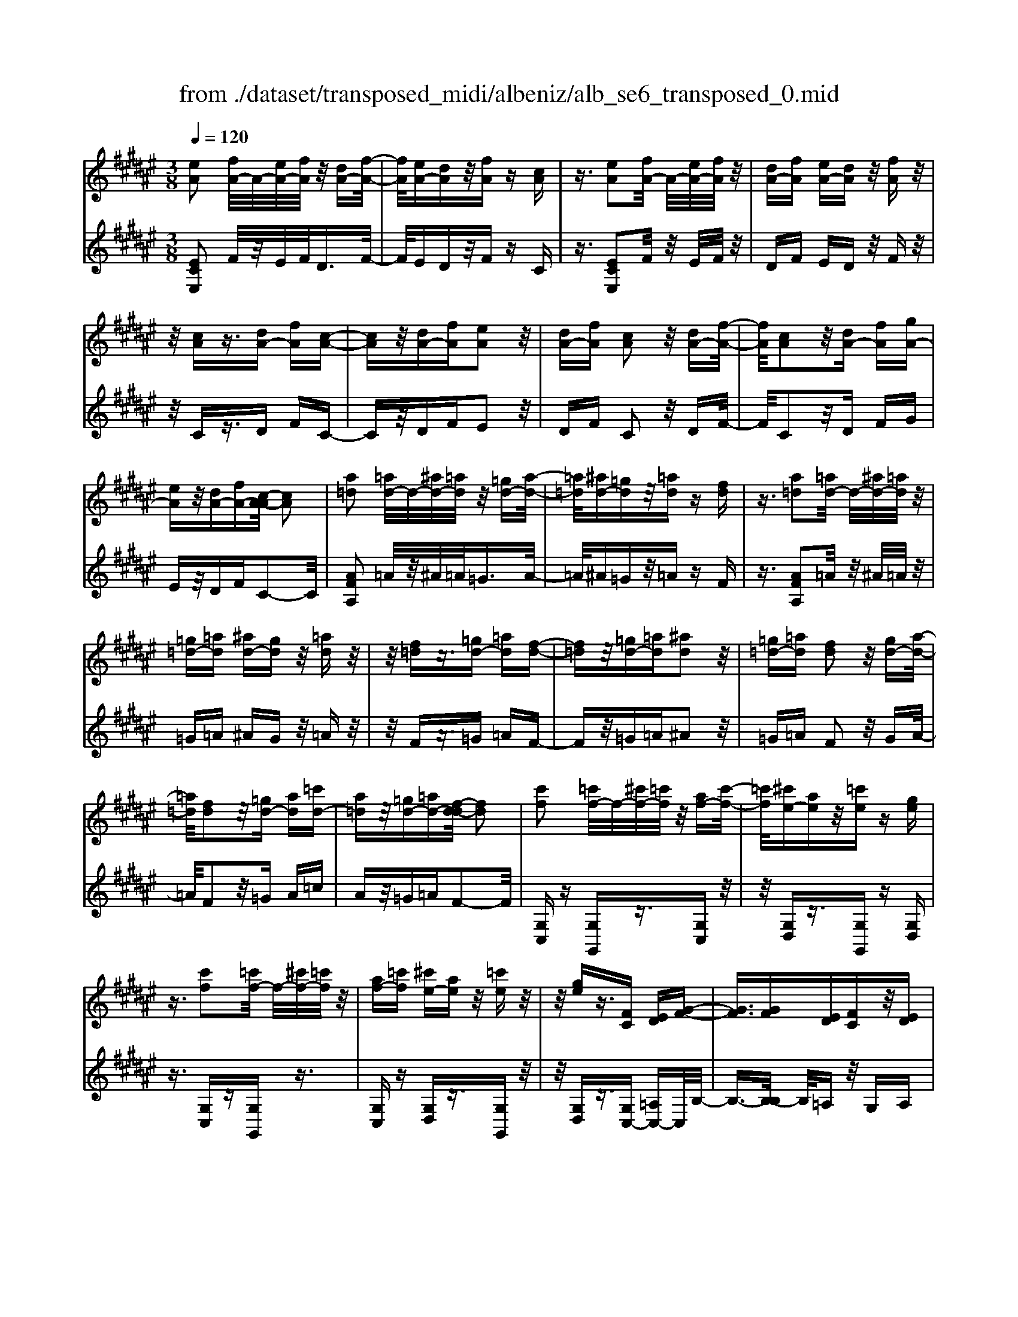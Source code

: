 X: 1
T: from ./dataset/transposed_midi/albeniz/alb_se6_transposed_0.mid
M: 3/8
L: 1/16
Q:1/4=120
K:F# % 6 sharps
V:1
%%MIDI program 0
[eA]2 [fA-]/2A/2-[eA-]/2[fA]/2 z/2[dA-][f-A-]/2| \
[fA]/2[eA-][dA]z/2[fA] z[cA]| \
z3/2[eA]2[fA-]/2 A/2-[eA-]/2[fA]/2z/2| \
[dA-][fA] [eA-][dA] z/2[fA]z/2|
z/2[cA]z3/2[dA-] [fA][c-A-]| \
[cA]z/2[dA-][fA][eA]2z/2| \
[dA-][fA] [cA]2 z/2[dA-][f-A-]/2| \
[fA]/2[cA]2z/2[dA-] [fA][gA-]|
[eA]z/2[dA-][fA-][c-A-A]/2 [cA]2| \
[a=d]2 [=ad-]/2d/2-[^ad-]/2[=ad]/2 z/2[=gd-][a-d-]/2| \
[=a=d]/2[^ad-][=gd]z/2[=ad] z[fd]| \
z3/2[a=d]2[=ad-]/2 d/2-[^ad-]/2[=ad]/2z/2|
[=g=d-][=ad] [^ad-][gd] z/2[=ad]z/2| \
z/2[f=d]z3/2[=gd-] [=ad][f-d-]| \
[f=d]z/2[=gd-][=ad][^ad]2z/2| \
[=g=d-][=ad] [fd]2 z/2[gd-][a-d-]/2|
[=a=d]/2[fd]2z/2[=gd-] [ad][=c'd-]| \
[a=d]z/2[=gd-][=ad-][f-d-d]/2 [fd]2| \
[c'f]2 [=c'f-]/2f/2-[^c'f-]/2[=c'f]/2 z/2[af-][c'-f-]/2| \
[=c'f]/2[^c'e-][ae]z/2[=c'e] z[ge]|
z3/2[c'f]2[=c'f-]/2 f/2-[^c'f-]/2[=c'f]/2z/2| \
[af-][=c'f] [^c'e-][ae] z/2[=c'e]z/2| \
z/2[ge]z3/2[FC] [ED][G-F-]| \
[GF]3/2[GF][ED][FC]z/2[ED]|
[GF][=AE] [BG]z/2[cA][BG][=d-B-]/2| \
[=dB]/2z/2[c=A] [AE][BG] [GF]z/2[E-C-]/2| \
[EC]/2[G=D][FB,]z/2[EC] [D=A,][=E-B,-]| \
[=EB,]/2[c'f]2[=c'f-]/2f/2-[^c'f-]/2 [=c'f]/2z/2[af-]|
[=c'f][^c'e-] [ae]z/2[=c'e]z[g-e-]/2| \
[ge]/2z3/2 [c'f]2 [=c'f-]/2f/2-[^c'f-]/2[=c'f]/2| \
z/2[af-][=c'f][^c'e-][ae][=c'e]z/2| \
z[ge] z3/2[fc][ed][g-f-]/2|
[gf]2 [gf][ed] z/2[fc][e-d-]/2| \
[ed]/2[gf][=ae]z/2[bg] [c'a][bg]| \
z/2[=d'b][c'=a][ae][bg]z/2[gf]| \
[ec][g=d] [fB]z/2[ec][d=A][=e-B-]/2|
[=eB][cF]2[=cF-]/2F/2- [^cF-]/2[=cF]/2z/2[A-F-]/2| \
[AF-]/2[=cF][^cE-][AE]z/2 [=cE]z| \
[GE]z3/2[cF]2[=cF-]/2F/2-[^cF-]/2| \
[=cF]/2z/2[AF-] [cF][^cE-] [AE][=cE]|
z3/2[GE]z3/2 [cG]z| \
[dB-G-]/2[B-G-]/2[fB-G-]/2[dBG]/2 [cG]z3/2[d'b-g-]/2[f'b-g-]/2[b-g-]/2| \
[d'bg]/2[c'g]z3/2[d''b'-g'-]/2[f''b'-g'-]/2 [b'-g'-]/2[d''b'g']/2[c''g']| \
z3/2[d'b-g-]/2 [f'b-g-]/2[b-g-]/2[d'bg]/2[c'g]z3/2|
[dB-G-]/2[fB-G-]/2[B-G-]/2[dBG]/2 [cG]z3/2[c'-b-f-c-]3/2| \
[c'bfc][eA]2[fA-]/2A/2- [eA-]/2[fA]/2z/2[d-A-]/2| \
[dA-]/2[fA][eA-][dA]z/2 [fA]z| \
[cA]z3/2[eA]2[fA-]/2A/2-[eA-]/2|
[fA]/2z/2[dA-] [fA][eA-] [dA]z/2[f-A-]/2| \
[fA]/2z[cA]z3/2 [dA-][fA]| \
[cA]2 z/2[dA-][fA][e-A-]3/2| \
[eA]/2z/2[dA-] [fA][cA]2z/2[d-A-]/2|
[dA-]/2[fA][cA]2z/2 [dA-][fA]| \
[gA-][eA-] A/2-[dA-][fA]c3/2-| \
c[=ac]2[gc-]/2c/2- [ac-]/2[gc]/2z/2[e-c-]/2| \
[ec-]/2[gc][=ac-][ec]z/2 [g=d]z|
[=e=d]z3/2[=ac]2[gc-]/2c/2-[ac-]/2| \
[gc]/2z/2[ec-] [gc-][=a-c-c]/2[ac-]/2 [ec]z/2[g-=d-]/2| \
[g=d]/2z[=ed]z3/2 [^ec-][gc]| \
[=ec]2 z/2[^ec-][gc][=a-c-]3/2|
[=ac]/2z/2[ec-] [gc][=ec]2z/2[^e-c-]/2| \
[ec-]/2[gc][=ec]2z/2 [^ec-][gc]| \
[bc-][=ac-] c/2[ec-][gc-][=e-c-c]/2[e-c-]| \
[=ec]z2z/2[^E=DB,]E,z/2|
z2 [e=dB]E z2| \
z/2[=d'bg]ez2z/2[be]/2z/2| \
[be]/2z/2[e'b] z3/2[be]z[e'-b-]/2| \
[e'b]/2z3/2 [be]z3|
z/2[E=DB,]E,z2z/2[edB]| \
Ez2z/2[=d'bg]ez/2| \
z2 [be]/2z/2[be]/2z/2 [e'b]z| \
z/2[be]z[e'b]z3/2[be]|
z3/2[f'c'-]2[d'c'-]/2 c'/2-[f'c'-]/2[d'c'-]/2[c'-c']/2| \
c'-[d'c'-] [f'c'-][c'c'] [=d'=a-]a/2-[c'-a-]/2| \
[c'=a]/2[=d'a-][e'a-]a/2[f'c'-]2[^d'c'-]/2c'/2-| \
[f'c'-]/2[d'c'-]/2c'/2c'-[d'c'-][f'c'-][c'c'-][=d'-c'=a-]/2|
[=d'=a-]/2a/2-[c'a] [d'a-][e'a-] a/2[f-c-]3/2| \
[fc-]/2[dc-]/2c/2-[fc-]/2 [dc-]/2c/2c/2z/2 d/2z/2f/2z/2| \
e/2z/2g/2z=a/2z/2b/2 z/2c'/2z/2b/2| \
z/2 (3c'b=ab/2z/2a/2- [ag]/2z/2a/2g/2-|
g/2e/2g/2z/2 e/2-[e=e]/2z/2 (3^e=e=de/2-| \
=e/2=dz2z/2 [^edB]G| \
z2 z/2[e'=d'b]gz3/2| \
z[e=dB] Gz2z/2[be]/2|
z/2[be]/2z/2[e'b]z3/2 [be]z| \
[e'b]z3/2[be]z2z/2| \
z3/2[e=dB]Gz2z/2| \
[e'=d'b]g z2 z/2[edB]G/2-|
G/2z2z/2[BE]/2z/2 [BE]/2z/2[eB]| \
z3/2[BE]z[eB]z3/2| \
[BE]z3 z/2[e=dB]G/2-| \
G/2z3[e=dB]G3/2|
z2 z/2[e=dB]3/2 G3/2z/2| \
z6| \
z6| \
z6|
z4 z/2[d-B-]3/2| \
[dB]2 [dB]3/2[dB]3/2[g-f-]| \
[g-f-]6| \
[g-f-]4 [gf][e-d-]|
[ed][fc-] [ec-][fc-] [c-cA-]/2[c-A-]3/2| \
[cA]3/2z3/2[cAE] z2| \
z/2[cAE]z2z/2 [cAE]z| \
z3/2[cAE]z/2[a-e-]3|
[ae]/2[gf]3/2 [ed]3/2[e-d-]2[e-d-]/2| \
[ed]4 z/2[=ec]3/2| \
[=gd]3/2[dB]2[=ec]2[c-A-]/2| \
[cA-]/2[dA-][cA-][B-AG-]/2[BG]3|
z3/2[BGD]z2z/2[BGD]| \
z2 [BGD]z2z/2[B-G-D-]/2| \
[BGD]/2z[d-B-]3[dB]/2[d-B-]| \
[dB]/2[dB]3/2 [g-f-]4|
[g-f-]6| \
[g-f-]2 [gf]/2[ed]2[fc-][e-c-]/2| \
[ec-]/2[fc-]c/2 [c-A-]3[cA]/2z/2| \
z[cAE] z2 z/2[cAE]z/2|
z3/2[cAE]z2z/2[cAE]| \
c[c'-a-]3 [c'b-ag-]/2[bg]z/2| \
[ae]3/2[a-e-]3[ae]/2[g-f-]| \
[gf]/2[ed]2[ae]2z3/2|
z4 z/2[g-f-]3/2| \
[gf-fc-]/2[fc]3/2 [d-B-]3[dB]/2[B-G-]/2| \
[BG-]/2[cG-][BG-]G/2[G-F-]3| \
[GF]/2z3/2 [cBF]z2z/2[c-B-F-]/2|
[cBF]/2z2z/2[cBF] z[B-G-]| \
[B-G-]2 [BG]/2[cA]3/2 [dB]3/2[g-f-]/2| \
[g-f-]6| \
[g-f-]4 [gf]3/2[e-d-]/2|
[ed]3/2[fc-][ec-][fc-][c-cA-]/2[c-A-]| \
[cA]2 z2 [cAE]z| \
z[cAE] z2 z/2[cAE]z/2| \
z2 [cAE]z/2[a-e-]2[a-e-]/2|
[ae][gf]3/2[ed]3/2 z/2[e-d-]3/2| \
[e-d-]4 [ed][=e-c-]| \
[=ec]/2[=gd]3/2 z/2[d-B-]3/2 [e-dc-B]/2[ec]3/2| \
[cA-][dA-] [cA-][B-AG-]/2[B-G-]2[B-G-]/2|
[BG]/2z3/2 [BGD]z2z/2[B-G-D-]/2| \
[BGD]/2z2z/2[BGD] z2| \
z/2[BGD]z[bg]3/2 z3/2[g-f-]/2| \
[gf]z/2[fc]3/2[c-A-]3|
[c-A-]6| \
[cA][d-B-]3 [dB]/2[BG-][c-G-]/2| \
[cG-]/2G/2-[BG] [AE]4| \
z6|
z/2[E-A,-]/2[G-EA,-]/2[GA,-]/2 [E-A,-]/2[EF-A,-A,]/2[FA,-]/2A,/2- [DA,][E-A,-]| \
[EA,]3/2[FA,]Dz/2 [CA,]F| \
z/2[DA,-][FA,-][E-A,-A,]/2[EA,-]/2[GA,-][E-A,]/2[EF-A,-]/2[FA,-]/2| \
[DA,-]A,/2[E-A,-]2[EF-A,-A,]/2 [FA,]/2z/2D|
[CA,]z/2F[DA,-][FA,-]A,/2[EA,-]| \
[G-A,-]/2[GE-A,-]/2[EA,]/2[FA,-][DA,]3/2 [EA,-][FA,-]| \
A,/2[DA,]Fz/2[CA,] z/2F[D-A,-]/2| \
[DA,-]/2A,/2-[FA,] [EA,-][G-A,-]/2[GE-A,-]/2 [EA,]/2[FA,-][D-A,-]/2|
[DA,-]/2A,/2[EB,-] [FB,-]B,/2[DB,]Ez/2| \
[F-B,-]2 [FB,]/2z2z/2[b-g-]/2[c'-bg-]/2| \
[c'g-]/2[bg][a-=g-]/2 [b-ag-]/2[bg-]/2[ag] [=a-e-]2| \
[=ae]/2e'/2z/2[ae]/2 z=c'' z2|
z2 [=a-e-]/2[b-ae-]/2[be-]/2[ae][g-f-]/2[a-gf-]/2[af-]/2| \
[gf][=g-=e-]2[ge]/2e'/2 z/2[ge]/2z| \
a'3/2z3z/2[=g-=e-]/2[=a-ge]/2| \
=a/2=g[e-d-]/2 [g-ed]/2g/2e/2-[ef-=d-]/2 [fd]/2g/2-[gf-]/2f/2|
[=ec]^e/2-[e=e-]/2 e/2[d-=c-]/2[e-dc]/2e/2 d[=d-B-]/2[e-dB]/2| \
=e/2=d[c-B-]/2 [^d-cB-]/2[dB]/2c [b-d][b-c]| \
[bd-]/2[a-dc-]/2[ac] e/2z/2g/2[e-A-][ed-A-]/2[dA]| \
c2- c/2z2z/2[EA,-]|
[G-A,-]/2[GE-A,-]/2[EA,]/2[FA,-][DA,-][E-A,-A,]/2 [EA,]2| \
[FA,]D z/2[CA,]Fz/2[DA,-]| \
[FA,-]A,/2[EA,-][G-A,-]/2[GE-A,-]/2[EA,]/2 [FA,-][DA,-]| \
[E-A,-A,]/2[EA,]2[FA,]Dz/2[CA,]|
Fz/2[DA,-][FA,-]A,/2 [E-A,-]/2[G-EA,-]/2[GA,-]/2[E-A,-]/2| \
[EA,]/2[FA,-][DA,]3/2[EA,-] [FA,-]A,/2[D-A,-]/2| \
[DA,]/2Fz/2 [CA,]z/2F[DA,-]A,/2-| \
[FA,][EA,-] [G-A,-]/2[GE-A,-]/2[EA,]/2[FA,-][DA,-]A,/2|
[EB,-][FB,-] B,/2[DB,]z/2 E[F-B,-]| \
[FB,]3/2z2z/2 [bg-][c'-g-]/2[c'b-g-]/2| \
[bg]/2g/2-[a-g]/2a/2 gf2-f/2[f'-d'-]/2| \
[f'd']/2gz/2 g'2- g'/2z3/2|
z[g-f-]/2[a-gf-]/2 [af-]/2[gf]f/2- [e-f]/2e/2f| \
=d2- d/2[f'a]gz/2[a'-d'-]| \
[a'=d']3/2z2z/2 [f-B-]/2[e-fB]/2e/2f/2-| \
f/2[d-A-]/2[f-dA]/2f/2 d/2-[d=d-G-]/2[dG]/2^d/2- [d=d-]/2d/2[BE]|
c/2-[cB-]/2B/2[A-F-]/2 [B-AF]/2B/2A [G-=D-]/2[A-GD-]/2[AD-]/2[G-D-]/2| \
[G=D-]/2[E-D-]/2[G-ED-]/2[GD-]/2 [ED-][F-D-]/2[E-FD-]/2 [ED-]/2[FD]z/2| \
z3/2[aed]z/2A z2| \
z3[a=e-] [b-e-]/2[ba-e-]/2[ae-]/2[g-e-]/2|
[g=e-]/2[=ge][a-d-]2[ad]/2 [^gd-][^ed-]| \
d/2-[fd-][ed-]d/2[f=d-] [ed-]d/2[g-d-]/2| \
[a-g=d-]/2[ad-]/2[g-d-]/2[ge-d-d]/2 [ed-]/2d/2-[fd] [g-d-]2| \
[g=d-]/2[fd-][ed-]d/2[^d-A-]2[dA]/2z/2|
z2 [a-=e-]/2[b-ae-]/2[be-]/2[a-e-]/2 [ag-e-]/2[ge-]/2e/2-[=g-e-]/2| \
[=g=e]/2[a-d-]2[ad]/2[^gd-] [^ed-]d/2-[f-d-]/2| \
[fd-]/2[ed-]d/2 [f=d-][ed-] d/2[g-d-]/2[a-gd-]/2[ad-]/2| \
[g-=d-]/2[ge-d-d]/2[ed-]/2d/2- [fd][g-d-]2[gd-]/2[f-d-]/2|
[f=d-]/2[ed-]d/2 [^d-A-]2 [dA]/2z3/2| \
z[a-=e-]/2[b-ae-]/2 [be-]/2[ae]g=g[a-e-]/2| \
[a=e]z3/2[e'a]ez/2a'| \
z4 [a-=e-]/2[b-ae-]/2[be-]/2[a-e-]/2|
[ag-=e]/2g/2z/2=g[ae]3/2 z[e'a]| \
z/2=ea'z3z/2| \
z/2[a=e-][b-e-]/2 [ba-e-]/2[ae]/2g =gz/2[a-e-]/2| \
[a=e]z [ae-][b-e-]/2[ba-e-]/2 [ae]/2g=g/2-|
=g/2z/2[a=e]3/2z[ae-][=c'-e-]/2[c'a-e-]/2[ae]/2| \
=a^a z/2[=e'ae]3/2 z[a'e'-]| \
[=c''-=e'-]/2[c''a'-e'-]/2[a'e']/2=a'^a'a'/2- [f''-=d''-a'-]2| \
[f''-=d''-a']/2[f''d'']/2[f'-d'-a-]2[f'd'-a-]/2[d'a]/2 [f'-d'-a-]2|
[f'=d'-a-]/2[d'a]/2[d'-a-]/2[f'-d'-a-]2[f'd'a]/2 [d'-a-]/2[f'-d'-a-]3/2| \
[f'=d'a]a/2-[f'-d'-a-]2[f'd'-a]/2 [d'=a-f-]/2[f'-^d'-a-f-]3/2| \
[f'd'=af]f/2-[f'-d'-a-f-]2[f'd'a-f]/2 [af-]/2[d'-a-f-]/2[f'-d'-a-f-]| \
[f'-d'=a-f][f'a]/2[d'-a-f-]/2 [f'-d'a-f-]2 [f'af]/2[a-f-]/2[f'-d'-a-f-]|
[f'd'=af]3/2[a-f-]/2 [f'-d'-a-f-]2 [f'-d'-af-]/2[f'd'f]/2[d'-a-]/2[f'-d'-a-]/2| \
[f'd'=a]2 [d'-a-]/2[f'-d'-a-]2[f'd'a]/2a/2-[f'-d'-a-]/2| \
[f'-d'-=a]2 [f'd']/2[f'-d'-a-]2[f'd'-a-]/2[d'a]/2[d'-a-]/2| \
[f'-d'-=a-]2 [f'd'a]/2[d'-a-]/2[f'-d'-a-]2[f'd'a]/2^a/2-|
[f'-=d'-a-]2 [f'd'-a]/2[d'a-]/2[f'-d'-a-]2[f'd'-a]/2d'/2| \
[f'-=d'-a-]2 [f'd'-a-]/2[d'a]/2[f'-d'-a-]2[f'd'-a-]/2[d'a]/2| \
[=d'-a-]/2[f'-d'-a-]2[f'd'a]/2[d'-a-]/2[f'-d'-a-]2[f'-d'a-]/2| \
[f'a]/2[f'-d'-=a-]2[f'd'-a-]/2[d'a]/2[d'-a-]/2 [f'-d'-a-]2|
[f'd'=a]/2a/2-[f'-d'-a-]2[f'd'-a]/2[d'a-]/2 [f'-d'-a-]2| \
[f'd'-=a]/2d'/2[f'-d'-a-]2[f'd'-a-]/2[d'a]/2 [f'-d'-a-]2| \
[f'd'-=a-]/2[d'a]/2[d'-a-]/2[f'-d'-a-]2[f'd'a]/2 a/2-[f'-d'-a-]3/2| \
[f'd'-=a][d'a-]/2[f'-d'-a-]2[f'd'-a]/2 d'/2[f'-d'-a-]3/2|
[f'd'-=a-][d'a]/2[d'-a-]/2 [f'-d'-a-]2 [f'd'a]/2[d'-a-]/2[f'-d'-a-]| \
[f'-d'=a]3/2[f'^a-]/2 [f'-=d'-a-]2 [f'd'-a]/2d'/2[f'-d'-a-]| \
[f'=d'-a-]3/2[d'a]/2 [d'-a-]/2[f'-d'-a-]2[f'-d'a]/2[f'a-]/2[f'-d'-a-]/2| \
[f'=d'-a]2 [d'a-]/2[f'-d'-a-]2[f'd'-a]/2d'/2[f'-d'-a-]/2|
[f'=d'-a-]2 [d'a]/2[d'-a-]/2[f'-d'-a-]2[f'-d'a-]/2[f'a-a]/2| \
[f'-=d'-a-]2 [f'-d'-a]/2[f'd']/2[d'-a-]/2[f'-d'-a-]2[f'd'a]/2| \
[=d'-a-]/2[f'-d'-a-]2[f'd'a]/2[d'-a-]/2[f'-d'-a-]2[f'd'a]/2| \
a/2-[f'-=d'-a-]2[f'd'-a]/2d'/2[^d'-=a-f-]/2 [f'-d'a-f-]2|
[f'=af]/2[a-f-]/2[f'-d'-a-f-]2[f'd'af]/2f/2- [f'-d'-a-f-]2| \
[f'd'=a-f]/2[af-]/2[d'-a-f-]/2[f'-d'a-f]2[f'a]/2 [d'-a-f-]/2[f'-d'-a-f-]3/2| \
[f'-d'=a-f-]/2[f'af]/2[a-f-]/2[f'-d'-a-f-]2[f'd'af]/2 [a-f-]/2[f'-d'-a-f-]3/2| \
[f'd'=af]f/2-[f'-d'-a-f-]2[f'd'a-f]/2 [af-]/2[d'-a-f-]/2[f'-d'-a-f-]|
[f'-d'=a-f][f'a]/2[d'-a-f-]/2 [f'-d'a-f-]2 [f'af]/2[a-f-]/2[f'-d'-a-f-]| \
[f'd'=af]3/2f/2- [f'-d'-a-f-]2 [f'd'-a-f]/2[d'a]/2[=d'-^a-f-]/2[f'-d'-a-f-]/2| \
[f'-=d'a-f-]3/2[f'af]/2 [a-f-]/2[f'-d'-a-f-]2[f'd'af]/2[a-f-]/2[f'-d'-a-f-]/2| \
[f'=d'af]2 f/2-[f'-d'-a-f-]2[f'd'a-f]/2[af-]/2[d'-a-f-]/2|
[f'-=d'a-f]2 [f'a]/2[a-f-]/2[f'-d'-a-f-]2[f'-d'-af-]/2[f'd'f]/2| \
[c'-a-f-]/2[f'-c'a-f-]2[f'af]/2[a-f-]/2[f'-c'-a-f-]2[f'c'-af]/2| \
[c'f-]/2[c'-a-f-]/2[f'-c'-a-f]2[f'c'a]/2[a-f-]/2 [f'-c'-a-f-]2| \
[f'c'-af]/2[c'f-]/2[c'-a-f-]/2[f'-c'-a-f]2[f'c'a]/2 [a-f-]/2[f'-c'-a-f-]3/2|
[f'-c'-af-][f'c'f]/2z3[d=c-=A-]/2[fc-A-]/2[c-A-]/2| \
[d=c=A]/2[=dcA]z[^d'c'-a-]/2[c'-a-]/2[f'c'-a-]/2 [d'c'a]/2z/2[=d'c'a]| \
z[d''=c''-=a'-]/2[c''-a'-]/2 [f''c''-a'-]/2[d''c''a']/2[=d''c''a'] z3/2[^d'c'-a-]/2| \
[f'=c'-=a-]/2[c'-a-]/2[d'c'a]/2[=d'c'a]z3/2 [^dB-G-]/2[B-G-]/2[f-B-G-]/2[fd-B-G-]/2|
[dBG]/2[cBG]z3/2[c''-b'-f'-c'-]2[c''b'f'c']/2[e-A-]/2| \
[eA]3/2[fA-]/2 A/2-[eA-]/2[fA]/2z/2 [dA-][fA]| \
[eA-][dA] z/2[fA]z[cA]z/2| \
z[eA]2[fA-]/2A/2- [eA-]/2[fA]/2z/2[d-A-]/2|
[dA-]/2[fA][eA-][dA]z/2 [fA]z| \
[cA]z3/2[dA-][fA][c-A-]3/2| \
[cA]/2z/2[dA-] [fA][eA]2z/2[d-A-]/2| \
[dA-]/2[fA][cA]2z/2 [dA-][fA]|
[cA]2 z/2[dA-][fA-][g-A-A]/2[gA-]/2A/2-| \
[eA][dA-] [fA-]A/2[c-A-]2[cA]/2| \
z2 z/2[EDB,]G,z3/2| \
z[edB] Gz2z/2[e'-d'-b-]/2|
[e'd'b]/2gz2z/2 [be]/2z/2[be]/2z/2| \
[e'b]z3/2[be]z[e'b]z/2| \
z[be] z3z/2[E-D-B,-]/2| \
[EDB,]/2G,z2z/2 [edB]G|
z2 z/2[e'd'b]gz3/2| \
z[d'bg]/2z/2 [d'bg]/2z/2[g'bg] z3/2[d'bg]/2| \
z/2[d'bg]/2z/2[g'bg]z3/2 [c'bg]z| \
z/2[eA]2[fA-]/2A/2-[eA-]/2 [fA]/2z/2[dA-]|
[fA][eA-] [dA]z/2[fA]z[c-A-]/2| \
[cA]/2z3/2 [eA]2 [fA-]/2A/2-[eA-]/2[fA]/2| \
z/2[dA-][fA][eA-][dA]z/2[fA]| \
z[cA] z3/2[dA-][fA][c-A-]/2|
[cA]3/2z/2 [dA-][fA] [eA]2| \
z/2[dA-][fA][cA]2z/2[dA-]| \
[fA][cA]2z/2[dA-][fA-][g-A-A]/2| \
[gA-]/2A/2-[eA] [dA-][fA-] A/2[c-A-]3/2|
[cA]z2[EDB,] G,z| \
z3/2[edB]Gz2z/2| \
[e'd'b]g z2 z/2[be]/2z/2[be]/2| \
z/2[e'b]z3/2[be] z[e'b]|
z3/2[be]z3z/2| \
[EDB,]G, z2 z/2[edB]G/2-| \
G/2z2z/2[e'd'b] gz| \
z3/2[d'bg]/2 z/2[d'bg]/2z/2[g'bg]z3/2|
[d'bg]/2z/2[d'bg]/2z[g'bg]z[c'bg]z/2| \
z[a-e-A-]3/2[ageA]/2a/2gez/2| \
A (3e2a2g2e| \
AE z/2A[a-e-]3/2[age]/2a/2|
g (3e2A2e2a| \
gz/2eAEz/2A| \
[a-e-A-]3/2[ageA]/2 a/2gez/2A| \
e3/2[a-e-d-][a-ge-d-]/2[aed]/2a/2 ge|
z/2AG3/2[dA-E-] [cAE]3/2[g-c-A-]/2| \
[gc-A-]/2[ec-A-][d'-a-e-cA]/2 [d'a-e-]/2[a-e-]/2[c'ae] [d'b-f-][b-f-]/2[c'-b-f-]/2| \
[c'bf]/2[d''b'-f'-][c''b'f']3/2[d'b-f-]3/2[c'bf]3/2| \
[a-e-A-][a-ge-A-]/2[aaeA]/2  (3g2e2A2|
e-[a-e]/2a/2 z/2geAz/2| \
EA z/2[a-e-][a-ge-]/2 [aae]/2gz/2| \
e (3A2e2a2g| \
e (3A2E2A2[a-e-A-]|
[a-ge-A-]/2[aaeA]/2z/2geAz/2e-| \
[a-e-ed-]/2[a-e-d-][aged]/2 a<g eA| \
G3/2[dA-E-][cA-E-][AE]/2 [gc-A-][ec-A-]| \
[cA]/2[d'a-e-][c'a-e-][ae]/2[d'b-f-] [c'b-f-][bf]/2[d''-b'-f'-]/2|
[d''b'-f'-]/2[c''b'f']3/2 [d'-b-f-][d'c'-b-f-]/2[c'b-f-][bf]/2z| \
z[E=D=A,] E,z2[edA]| \
Ez2[e'=d'=a] ez| \
z3/2[e'=c']/2 z/2[e'c']/2z/2[c''e']z[e'-c'-]/2|
[e'=c']/2z[c''e']z3/2 [e'c']z| \
z2 z/2[E=D=A,]E,z3/2| \
z/2[e=d=A]Ez2[e'd'a]e/2-| \
e/2z2z/2[e'=c']/2z/2 [e'c']/2z/2[c''e']|
z[e'=c'] z[c''e'] z3/2[e'-c'-]/2| \
[e'=c']/2z[e''^c''e']/2 z/2g'/2a'/2g'e'd'/2-| \
d'/2z2z/2g/2a/2 ge| \
dz2G/2A/2 GE|
Dz2G,/2A,/2 G,E,| \
z/2C,z4z/2| \
z3[B-E-]/2[e-=d-B-E-]2[e-d-B-E-]/2| \
[e-=d-B-E-]3[e-d-BE]/2[ed]/2 [e'-c'-a-e-]2|
[e'-c'-a-e-]4 [e'c'ae]/2z3/2| \
z/2[a'e'c'a]z3/2E,3-|E,/2-
V:2
%%clef treble
%%MIDI program 0
[ECE,]2 F/2z/2E/2F<DF/2-| \
F/2EDz/2F zC| \
z3/2[ECE,]2F/2 z/2E/2F/2z/2| \
DF ED z/2Fz/2|
z/2Cz3/2D FC-| \
Cz/2DFE2z/2| \
DF C2 z/2DF/2-| \
F/2C2z/2D FG|
Ez/2DFC2-C/2| \
[AFA,]2 =A/2z/2^A/2=A<=GA/2-| \
=A/2^A=Gz/2=A zF| \
z3/2[AFA,]2=A/2 z/2^A/2=A/2z/2|
=G=A ^AG z/2=Az/2| \
z/2Fz3/2=G =AF-| \
Fz/2=G=A^A2z/2| \
=G=A F2 z/2GA/2-|
=A/2F2z/2=G A=c| \
Az/2=G=AF2-F/2| \
[G,C,]z [G,G,,]z3/2[G,C,]z/2| \
z/2[G,D,]z3/2[G,G,,] z[G,D,]|
z3/2[G,C,]z[G,G,,]z3/2| \
[G,C,]z [G,D,]z3/2[G,G,,]z/2| \
z/2[G,D,]z3/2[G,C,-] [=A,C,-]C,/2B,/2-| \
B,3/2-[B,-B,]/2 B,/2=A,z/2 G,A,|
B,z/2C=D=EDz/2| \
EF C=D z/2B,=A,/2-| \
=A,/2B,z/2 G,A, E,z/2G,/2-| \
G,/2-[G,-G,C,-]/2[G,C,]/2z3/2[G,G,,] z[G,C,]|
z3/2[G,D,]z[G,G,,]z3/2| \
[G,D,]z [G,C,]z3/2[G,G,,]z/2| \
z/2[G,C,]z[G,D,]z3/2[G,G,,]| \
z[G,D,] z3/2[GC-][=AC-]C/2|
B2- B/2B=AGA/2-| \
=A/2z/2B c=d z/2=ed/2-| \
=d/2efz/2c dB| \
=Az/2BGAz/2E|
G3/2Czgz3/2| \
G,z Dz gz| \
z/2G,z3/2C zg| \
zG, z3/2Dzg/2-|
g/2z3/2 G,z3/2[F-C-]3/2| \
[FC]/2[EC]2[FC]z3/2[e-c-]| \
[ec][fc] z3/2[e'c']2[f'-c'-]/2| \
[f'c']/2z[ec]2z/2 [fc]z|
[EC]2 z/2[FC]z3/2[C,C,,]| \
z3/2[ECE,]2F/2 z/2E/2F/2z/2| \
DF ED z/2Fz/2| \
z/2Cz3/2[ECE,]2F/2z/2|
E/2F<DFEDz/2| \
Fz Cz3/2DF/2-| \
F/2C2z/2D FE-| \
Ez/2DFC2z/2|
DF C2 z/2DF/2-| \
F/2GEz/2D FC-| \
C3/2[=A=EA,]2G/2 z/2A/2G/2z/2| \
EG =AE z/2Gz/2|
z/2=Ez3/2[=AEA,]2G/2z/2| \
=A/2G<EGAEz/2| \
Gz =Ez3/2[^E=A,-][G-A,-]/2| \
[G=A,]/2=E2z/2^E GA-|
=Az/2EG=E2z/2| \
[E=A,-][GA,] =E2 z/2^EG/2-| \
G/2B=Az/2E G=E-| \
=E3/2C,,z3z/2|
Cz3 z/2cz/2| \
z3c' z[=dG]/2z/2| \
[=dG]/2zgz[dG]z3/2| \
gz [=dG]z3/2C,,z/2|
z3C z2| \
z3/2cz3c'/2-| \
c'/2z3/2 [=dG]/2z/2[dG]/2z/2 gz| \
z/2[=dG]z3/2g z[dG]|
z3/2[gc-]2[ec-]/2 c/2-[gc-]/2[ec-]/2c/2-| \
[fc-][ec-] [gc-][fc-] [ec-]c/2-[f-c-]/2| \
[fc-]/2[ec-][=ac-]c/2[gc-]2[ec-]/2c/2-| \
[gc-]/2[ec-]/2c/2-[fc-][ec-][gc-][fc-][e-c-]/2|
[ec-]/2c/2-[fc-] [ec-][=ac-] c/2[G-C-]3/2| \
[GC-]/2[EC-]/2C/2-[GC-]/2 [EC-]/2C/2-[FC-]/2C/2- [EC-]/2C/2G/2z/2| \
=A/2z/2B/2zc/2z/2=d/2 z/2=e/2z/2d/2| \
z/2 (3=e=dcd/2z/2c/2- [cB]/2z/2c/2B/2-|
B/2=A/2B/2z/2 A/2-[AG]/2z/2 (3AGEG/2-| \
G/2EC,,z3z/2| \
cz3 z/2c'z/2| \
z3c z[=dG]/2z/2|
[=dG]/2z/2g z3/2[dG]z3/2| \
gz [=dG]z3/2C,,z/2| \
z3c z2| \
z3/2c'z3z/2|
cz3/2[=DG,]/2z/2[DG,]/2 z/2Gz/2| \
z[=DG,] zG z3/2[D-G,-]/2| \
[=DG,]/2z3/2 C,z3| \
z/2cz4c/2-|
cz4c-| \
c/2z3/2 C,C, C,z/2C,/2-| \
C,/2C,C,z/2C, C,C,| \
z/2C,C,4-C,/2-|
C,4 C,,2-| \
C,,6-| \
C,,2 C,3/2z2c/2-| \
cz2C2z|
z/2E,,4-E,,3/2-| \
E,,-[AE,,-] E,,2- E,,/2Fz/2| \
z2 Ez2C| \
z2 z/2=D,,3/2 z2|
A3/2z2A,3/2z| \
z/2D,,3/2 z2 D,3/2z/2| \
z3/2=G2z3/2^G,,-| \
G,,4- G,,3/2=G/2-|
=G/2z2z/2=D z2| \
z/2=Ez2Dz3/2| \
zC,,4-C,,-| \
C,,4- C,,z/2C,/2-|
C,3/2z3/2c2z| \
z/2C2z3/2 E,,2-| \
E,,4- E,,-[AE,,-]| \
E,,2 z/2Fz2E/2-|
E/2z2z/2C z3/2C,/2-| \
C,/2A,,,3-A,,,/2 F,,2-| \
F,,4- F,,/2C,3/2-| \
C,2 C4-|
C6-| \
C3/2=E,3/2F,3/2z/2C-| \
C/2z2C2z3/2| \
Ez2z/2Fz3/2|
zD z2 z/2C,,3/2-| \
C,,6-| \
C,,2- C,,/2C,3/2 z2| \
c3/2z2C2z/2|
zE,,4-E,,-| \
E,,3/2-[A-E,,]/2 A/2z2z/2F| \
z2 z/2Ez2z/2| \
Cz2z/2=D,,3/2z|
z/2A3/2 z2 A,3/2z/2| \
z3/2D,,3/2z3/2D,3/2| \
z2 =G2 z3/2^G,,/2-| \
G,,6|
z/2=Gz2=Dz3/2| \
z=E z2 z/2Dz/2| \
z2 C,,4-| \
C,,6|
C3/2z2c3/2z| \
zC,2z3/2E,,3/2-| \
E,,2 =C,3/2-[^C,-=C,]/2 ^C,3/2A,/2-| \
A,3-A,/2C,,z3/2|
E,G,/2-[G,E,-]/2 E,/2F,D,[E,-E,,-]3/2| \
[E,E,,]F,  (3D,2C,2F,2| \
D,F,>E,G, E,/2-[E,F,-]/2F,/2z/2| \
D,[E,-E,,-]2[E,E,,]/2F,D,z/2|
C,F, D,z/2F,>E,G,/2-| \
[G,E,-]/2E,/2F,  (3D,2E,2F,2| \
 (3D,2F,2C,2 F,z/2D,/2-| \
D,/2F,>E,G,E,/2- [E,F,-]/2F,/2D,|
z/2[E,G,,-][F,G,,-]G,,/2-[D,G,,-] [E,G,,-]G,,/2-[F,-G,,-]/2| \
[F,G,,]2 C,,2- C,,/2=df/2-| \
f/2z/2c =ez/2=c3/2z| \
=c/2z/2d/2z=Az3/2C,,-|
=C,,3/2cdz/2 B=d| \
A3/2z3/2=c/2z/2 ^c/2z=G/2-| \
=Gz G,z3/2Ac/2-| \
c/2=Az/2 =cG Bz/2=G/2-|
=G/2Az/2 E=A Ez/2^G/2-| \
G/2F3/2 G2<C,2| \
E,,2>=C2 ^C3/2A/2-| \
A2 C,,z3/2E,G,/2-|
[G,E,-]/2E,/2F, D,[E,-E,,-]2[E,E,,]/2F,/2-| \
F,/2 (3D,2C,2F,2D,F,/2-| \
F,/2z/2E,/2-[G,-E,]/2 G,/2E,/2-[E,F,-]/2F,/2 z/2D,[E,-E,,-]/2| \
[E,E,,]2 F,D, z/2C,F,/2-|
F,/2z/2D, F,>E, G,E,/2-[E,F,-]/2| \
F,/2z/2D,- [E,-D,]/2E,/2z/2F,z/2D,| \
 (3F,2C,2F,2 D,z/2F,/2-| \
F,/2E,G,/2- [G,E,-]/2E,/2F, D,z/2[E,-G,,-]/2|
[E,G,,-]/2[F,G,,-]G,,/2- [D,G,,-][E,G,,-] G,,/2-[F,-G,,-]3/2| \
[F,G,,]G,,,2-G,,,/2dfz/2| \
Bd2<G2B| \
d2<F2 F,2-|
F,/2Bdz/2G BF-| \
F3/2z/2 =DA z/2A,3/2-| \
A,A,,2-A,,/2G,/2- [A,-G,]/2A,/2G,/2-[G,E,-]/2| \
E,/2G,E,/2- [E,F,-]/2F,/2E,/2-[E,F,-]/2 F,/2D,F,/2-|
[F,D,-]/2D,/2=D,/2-[^D,-=D,]/2 ^D,/2=D,[B,-A,,-]2[B,A,,-]/2| \
[A,-A,,-]2 [A,G,-A,,-]/2[G,A,,-]2[A,,D,,-]/2D,,/2z/2| \
z3z/2dz3/2| \
D,,2- D,,/2[c-D-]2[cD-]/2[BD-]|
[AD][c-D-]2[cD-]/2[BD-][AD-]D/2-| \
[GD-][AD-] D/2-[GD-][AD-]D/2-[B-D-]| \
[B-D-][BA-D-]/2[AD-]/2 D/2-[GD][B-D-]2[BD-]/2| \
[GD-][AD-] D/2E2-E/2D,,-|
D,,3/2[c-D-]2[cB-D-]/2 [BD-]/2D/2-[AD]| \
[c-D-]2 [cD-]/2[BD-][AD-]D/2-[GD-]| \
[AD-]D/2-[GD-][AD-][B-D-]2[BD-]/2| \
[AD-][GD-] D/2[B-D-]2[BD-]/2[GD-]|
[AD-]D/2E2-E/2 D,,2-| \
D,,/2c2-[cB-]/2B/2z/2 Ac-| \
c/2z3/2 =Gc z/2=Ez/2| \
z=G,2-[c-G,]/2c2B/2-|
B/2z/2A c3/2z=Gz/2| \
c=E z3/2=G,2-G,/2| \
c2- c/2BAz/2c-| \
c/2zc2-c/2 BA|
z/2c3/2 z[E,-E,,-]3| \
[E,-E,,-]4 [E,E,,]/2[E,,-E,,,-]3/2| \
[E,,-E,,,-]3[E,,E,,,]/2[F,,-F,,,-]2[F,,-F,,,-]/2| \
[F,,-F,,,-]6|
[F,,-F,,,-]6| \
[F,,F,,,]4 z2| \
z=C3/2=D3/2 z/2^D3/2-| \
D3F3/2=G3/2-|
=G3A3/2z/2G| \
=A=G F3z| \
z=C3/2=A,3-A,/2-| \
=A,=C,3/2F,,3z/2|
z2 z/2F3z/2| \
A4- A/2=c3/2| \
=A3/2^A3/2=G3/2=A3/2| \
z/2F/2-[=G-F]/2G/2 FD/2-[D=C-]/2 C2-|
=C2 z/2C3/2 F,2-| \
F,2- F,/2=C,3/2 F,,2-| \
F,,z3 =C3/2z/2| \
=D3/2^D4-D/2|
F3/2=G4-G/2| \
A3/2z/2 =G=A GF-| \
F2 z2 F,-[F,A,,-]/2A,,/2-| \
A,,3-A,,/2z/2 F,,3/2A,,,/2-|
A,,,4- A,,,/2F3/2| \
A3/2=c3/2d3-| \
d3/2=d3/2=c3/2z/2A-| \
A/2=G3/2 =A3/2FGF/2-|
[FD-]/2D/2=C4-C/2-[C-C]/2| \
=CF,4-F,/2C,/2-| \
=C,F,,3 z2| \
z3/2=C3/2=D3/2^D3/2-|
D3F3/2z/2=G-| \
=G3-G/2A3/2G| \
=A=G F4-| \
F6-|
F6| \
EG EF3-| \
F6-| \
F6-|
F3/2=D,,2[=GD]2z/2| \
[E=D]z [=gd]2 z/2[ed]z/2| \
z/2[=g'=d']2[e'd']z3/2[g-d-]| \
[=g=d][ed] z3/2[E-C-]2[EC]/2|
[FC]z [C,C,,]z3/2[E,-E,,-]3/2| \
[E,E,,]/2z/2[ECA,]2[ECA,]2z/2[C,-C,,-]/2| \
[C,C,,]3/2[ECA,]z3/2 [ECA,]z| \
[E,E,,]2 z/2[ECA,]2[E-C-A,-]3/2|
[ECA,]/2z/2[C,C,,]2[ECA,] z3/2[E-C-A,-]/2| \
[ECA,]/2z3/2 E,2 =C^C| \
z/2C,>DC=Cz/2^C| \
DC2z/2E,2=C/2-|
=C/2^Cz/2 C,>D Cz/2=C/2-| \
=C/2^CD2<C2C,,/2-| \
C,,/2z3z/2 Cz| \
z2 z/2cz2z/2|
zc' z[dG]/2z/2 [dG]/2zg/2-| \
g/2z[dG]z3/2 gz| \
[dG]z3/2C,,z2z/2| \
zC z3z/2c/2-|
c/2z3c'z3/2| \
[ec]/2z/2[ec]/2z/2 [ec]z3/2[ec]/2z/2[ec]/2| \
z[ec] z[fc] z3/2[E,-E,,-]/2| \
[E,E,,]3/2z/2 [ECA,]2 [ECA,]2|
[C,C,,]2 z/2[ECA,]z3/2[ECA,]| \
z[E,E,,]2z/2[ECA,]2[E-C-A,-]/2| \
[ECA,]3/2z/2 [C,C,,]2 [ECA,]z| \
z/2[ECA,]z3/2E,2=C|
Cz/2C,>DC=Cz/2| \
CD C2 z/2E,3/2-| \
E,/2=C^Cz/2C,>DC| \
=Cz/2^CDC2z/2|
C,,z3 z/2Cz/2| \
z3c z2| \
z3/2c'z[dG]/2 z/2[dG]/2z| \
gz [dG]z3/2gz/2|
z/2[dG]z3/2C,, z2| \
z3/2Cz3z/2| \
cz3 c'z| \
z/2[ec]/2z/2[ec]/2 z/2[ec]z3/2[ec]/2z/2|
[ec]/2z[ec]z3/2 [fc]z| \
z/2[E-C-E,-]2[ECE,]/2[E-C-E,-]2[E-EC-CE,-E,]/2[E-C-E,-]/2| \
[ECE,]3/2[E=DE,]z3/2 [EDE,]z| \
z/2[=DE,]z3/2[E-^D-E,-]2[EDE,]/2[E-D-E,-]/2|
[EDE,]2 [E-D-E,-]2 [EDE,]/2[E=DE,]z/2| \
z[E=DE,] z[DE,] z3/2[E-C-E,-]/2| \
[ECE,]2 [E-C-E,-]2 [ECE,]/2[E-C-E,-]3/2| \
[ECE,]=C,2-C,/2[C-G,-]2[CG,-]/2|
[E-G,-]2 [EG,]/2C,,2-[=C-^C,,]/2=C/2z/2| \
CA, z/2E,C,,z3/2| \
cz3/2C3/2 z3/2[E-C-E,-]/2| \
[E-C-E,-]3/2[E-EC-CE,-E,]/2 [ECE,]2 [E-C-E,-]2|
[ECE,]/2[E=DE,]z3/2[EDE,] z3/2[D-E,-]/2| \
[=DE,]/2z3/2 [E-^D-E,-]2 [EDE,]/2[E-D-E,-]3/2| \
[E-D-E,-]/2[E-ED-DE,-E,]/2[EDE,]2[E=DE,] z3/2[E-D-E,-]/2| \
[E=DE,]/2z3/2 [DE,]z3/2[E-C-E,-]3/2|
[ECE,][E-C-E,-]2[ECE,]/2[E-C-E,-]2[ECE,]/2| \
=C,2- C,/2[C-G,-]2[E-CG,-]/2[E-G,-]| \
[EG,-][G,C,,-]/2C,,2=C^Cz/2| \
A,E, z/2C,,z3/2c|
z3/2C3/2z E,,z| \
z2 z/2=Cz2z/2| \
z/2=cz3c'z/2| \
z[=dE]/2z/2 [dE]/2z/2[gd] z[dE]|
z3/2[g=d]z[dE]zE,,/2-| \
E,,/2z3z/2 =Cz| \
z2 =cz3| \
=c'z3/2[=dE]/2z/2[dE]/2 z/2[gd]z/2|
z/2[=dE]z3/2[gd] z[dE]| \
z[A,C,E,,] z4| \
z/2c'a2z2z/2| \
z/2cA2z2z/2|
z/2CA,z3z/2| \
zA,,3/2E,,3-E,,/2-| \
E,,2- E,,/2-[=D-E,-B,,-E,,]/2[D-E,-B,,-]3| \
[=D-E,-B,,-]3[DE,B,,]/2[A,-C,-E,,-]2[A,-C,-E,,-]/2|
[A,C,E,,]4 z2| \
[ecE]z3/2[E,,-E,,,-]3[E,,-E,,,-]/2|
